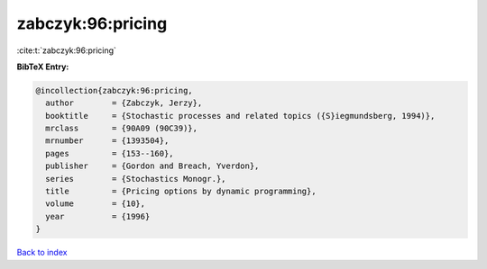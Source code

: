 zabczyk:96:pricing
==================

:cite:t:`zabczyk:96:pricing`

**BibTeX Entry:**

.. code-block:: bibtex

   @incollection{zabczyk:96:pricing,
     author        = {Zabczyk, Jerzy},
     booktitle     = {Stochastic processes and related topics ({S}iegmundsberg, 1994)},
     mrclass       = {90A09 (90C39)},
     mrnumber      = {1393504},
     pages         = {153--160},
     publisher     = {Gordon and Breach, Yverdon},
     series        = {Stochastics Monogr.},
     title         = {Pricing options by dynamic programming},
     volume        = {10},
     year          = {1996}
   }

`Back to index <../By-Cite-Keys.html>`_
